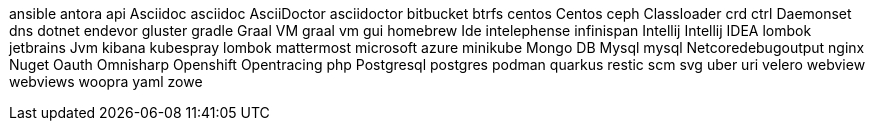 ansible
antora
api
Asciidoc
asciidoc
AsciiDoctor
asciidoctor
bitbucket
btrfs
centos
Centos
ceph
Classloader
crd
ctrl
Daemonset
dns
dotnet
endevor
gluster
gradle
Graal VM
graal vm
gui
homebrew
Ide
intelephense
infinispan
Intellij
Intellij IDEA
lombok
jetbrains
Jvm
kibana
kubespray
lombok
mattermost
microsoft azure
minikube
Mongo DB
Mysql
mysql
Netcoredebugoutput
nginx
Nuget
Oauth
Omnisharp
Openshift
Opentracing
php
Postgresql
postgres
podman
quarkus
restic
scm
svg
uber
uri
velero
webview
webviews
woopra
yaml
zowe
